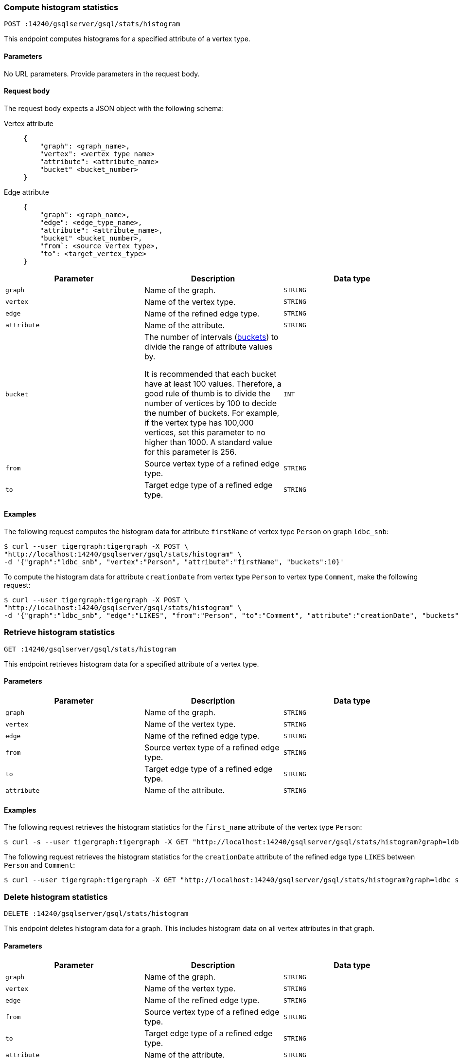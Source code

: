 [#_compute_histogram_statistics]
=== Compute histogram statistics

`POST :14240/gsqlserver/gsql/stats/histogram`

This endpoint computes histograms for a specified attribute of a vertex type.

==== Parameters
No URL parameters.
Provide parameters in the request body.

==== Request body

The request body expects a JSON object with the following schema:

[tabs]
====
Vertex attribute::
+
--
----
{
    "graph": <graph_name>,
    "vertex": <vertex_type_name>
    "attribute": <attribute_name>
    "bucket" <bucket_number>
}
----
--
Edge attribute::
+
--
----
{
    "graph": <graph_name>,
    "edge": <edge_type_name>,
    "attribute": <attribute_name>,
    "bucket" <bucket_number>,
    "from`: <source_vertex_type>,
    "to": <target_vertex_type>
}
----
--
====

|===
|Parameter |Description |Data type

|`graph`
|Name of the graph.
|`STRING`


|`vertex`
|Name of the vertex type.
|`STRING`

|`edge`
|Name of the refined edge type.

|`STRING`

|`attribute`
|Name of the attribute.
|`STRING`

|`bucket`
|The number of intervals (https://en.wikipedia.org/wiki/Data_binning[buckets]) to divide the range of attribute values by.

It is recommended that each bucket have at least 100 values.
Therefore, a good rule of thumb is to divide the number of vertices by 100 to decide the number of buckets.
For example, if the vertex type has 100,000 vertices, set this parameter to no higher than 1000.
A standard value for this parameter is 256.
|`INT`

|`from`
|Source vertex type of a refined edge type.
|`STRING`

|`to`
|Target edge type of a refined edge type.
|`STRING`
|===

==== Examples

The following request computes the histogram data for attribute `firstName` of vertex type `Person` on graph `ldbc_snb`:

[.wrap,console]
----
$ curl --user tigergraph:tigergraph -X POST \
"http://localhost:14240/gsqlserver/gsql/stats/histogram" \
-d '{"graph":"ldbc_snb", "vertex":"Person", "attribute":"firstName", "buckets":10}'
----

To compute the histogram data for attribute `creationDate`  from vertex type `Person` to vertex type `Comment`, make the following request:

[.wrap,console]
----
$ curl --user tigergraph:tigergraph -X POST \
"http://localhost:14240/gsqlserver/gsql/stats/histogram" \
-d '{"graph":"ldbc_snb", "edge":"LIKES", "from":"Person", "to":"Comment", "attribute":"creationDate", "buckets":10}'
----

=== Retrieve histogram statistics

`GET :14240/gsqlserver/gsql/stats/histogram`

This endpoint retrieves histogram data for a specified attribute of a vertex type.

==== Parameters

|===
|Parameter |Description |Data type

|`graph`
|Name of the graph.
|`STRING`


|`vertex`
|Name of the vertex type.
|`STRING`

|`edge`
|Name of the refined edge type.
|`STRING`

|`from`
|Source vertex type of a refined edge type.
|`STRING`

|`to`
|Target edge type of a refined edge type.
|`STRING`

|`attribute`
|Name of the attribute.
|`STRING`
|===

==== Examples

The following request retrieves the histogram statistics for the `first_name` attribute of the vertex type `Person`:

[.wrap,console]
----
$ curl -s --user tigergraph:tigergraph -X GET "http://localhost:14240/gsqlserver/gsql/stats/histogram?graph=ldbc_snb&vertex=Person&attribute=firstName"
----

The following request retrieves the histogram statistics for the `creationDate` attribute of the refined edge type `LIKES` between `Person` and `Comment`:

[.wrap,console]
----
$ curl --user tigergraph:tigergraph -X GET "http://localhost:14240/gsqlserver/gsql/stats/histogram?graph=ldbc_snb&edge=LIKES&attribute=creationDate&from=Person&to=Comment"
----


=== Delete histogram statistics

`DELETE :14240/gsqlserver/gsql/stats/histogram`

This endpoint deletes histogram data for a graph.
This includes histogram data on all vertex attributes in that graph.

==== Parameters

|===
|Parameter |Description |Data type

|`graph`
|Name of the graph.
|`STRING`


|`vertex`
|Name of the vertex type.
|`STRING`

|`edge`
|Name of the refined edge type.
|`STRING`

|`from`
|Source vertex type of a refined edge type.
|`STRING`

|`to`
|Target edge type of a refined edge type.
|`STRING`

|`attribute`
|Name of the attribute.
|`STRING`
|===

==== Examples

The following request deletes the histogram statistics for the graph `ldbc_snb`:

[.wrap,console]
----
curl -s --user tigergraph:tigergraph -X DELETE "http://localhost:14240/gsqlserver/gsql/stats/histogram?graph=ldbc_snb
----

The following request deletes the histogram statistics for the `creationDate` attribute of the refined edge type `LIKES` between `Person` and `Comment`:

[.wrap,console]
----
$ curl --user tigergraph:tigergraph -X DELETE "http://localhost:14240/gsqlserver/gsql/stats/histogram?graph=ldbc_snb&edge=LIKES&attribute=creationDate&from=Person&to=Comment"
----
